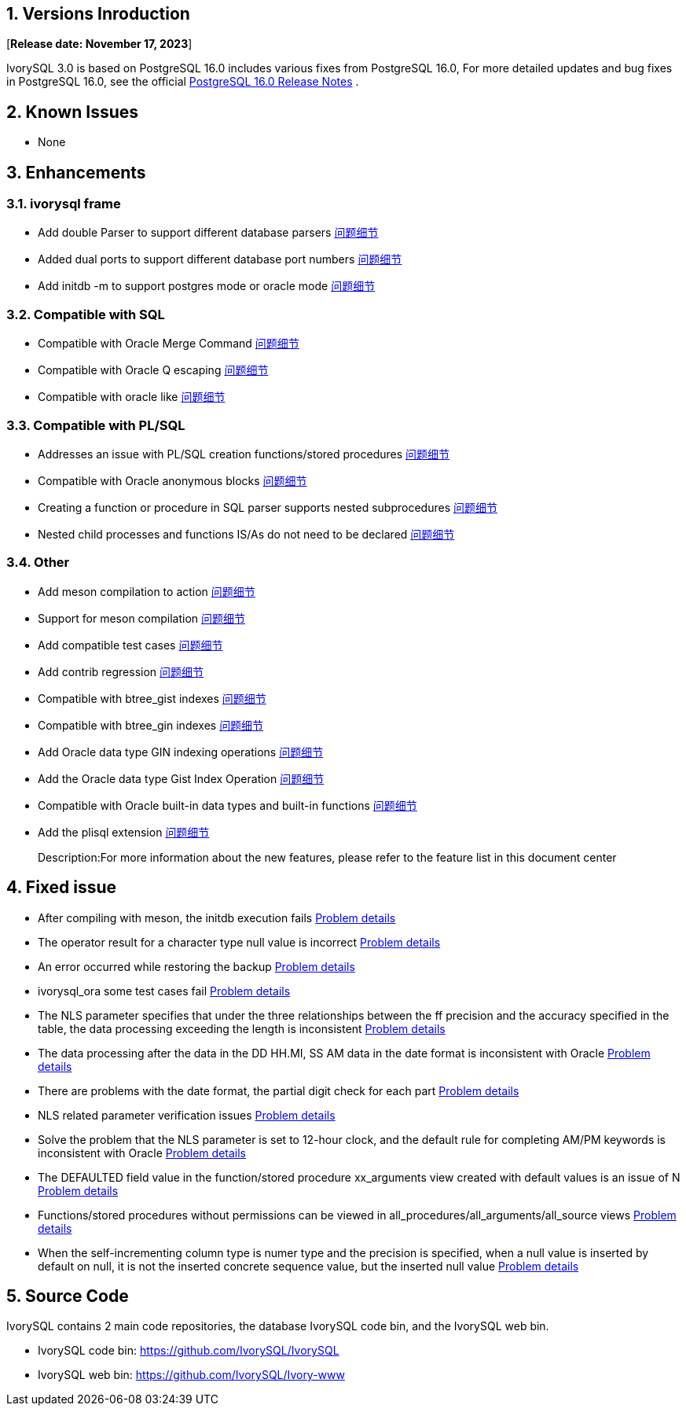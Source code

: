 
:sectnums:
:sectnumlevels: 5


== Versions Inroduction

[**Release date: November 17, 2023**]

IvorySQL 3.0 is based on PostgreSQL 16.0 includes various fixes from PostgreSQL 16.0, For more detailed updates and bug fixes in PostgreSQL 16.0, see the official https://www.postgresql.org/docs/release/16/[PostgreSQL 16.0 Release Notes] .

== Known Issues

* None

== Enhancements

=== ivorysql frame

* Add double Parser to support different database parsers https://github.com/IvorySQL/IvorySQL/issues/208[问题细节]
* Added dual ports to support different database port numbers https://github.com/IvorySQL/IvorySQL/issues/200[问题细节]
* Add initdb -m to support postgres mode or oracle mode https://github.com/IvorySQL/IvorySQL/issues/212[问题细节]

=== Compatible with SQL

* Compatible with Oracle Merge Command https://github.com/IvorySQL/IvorySQL/issues/262[问题细节]
* Compatible with Oracle Q escaping  https://github.com/IvorySQL/IvorySQL/issues/293[问题细节]
* Compatible with oracle like https://github.com/IvorySQL/IvorySQL/issues/291[问题细节]

=== Compatible with PL/SQL

* Addresses an issue with PL/SQL creation functions/stored procedures https://github.com/IvorySQL/IvorySQL/issues/477[问题细节]
* Compatible with Oracle anonymous blocks https://github.com/IvorySQL/IvorySQL/issues/304[问题细节]
* Creating a function or procedure in SQL parser supports nested subprocedures https://github.com/IvorySQL/IvorySQL/issues/312[问题细节]
* Nested child processes and functions IS/As do not need to be declared https://github.com/IvorySQL/IvorySQL/issues/303[问题细节]

=== Other
* Add meson compilation to action https://github.com/IvorySQL/IvorySQL/issues/512[问题细节]
* Support for meson compilation https://github.com/IvorySQL/IvorySQL/issues/325[问题细节]
* Add compatible test cases https://github.com/IvorySQL/IvorySQL/issues/479[问题细节]
* Add contrib regression https://github.com/IvorySQL/IvorySQL/issues/452[问题细节]
* Compatible with btree_gist indexes  https://github.com/IvorySQL/IvorySQL/issues/354[问题细节]
* Compatible with btree_gin indexes  https://github.com/IvorySQL/IvorySQL/issues/353[问题细节]
* Add Oracle data type GIN indexing operations  https://github.com/IvorySQL/IvorySQL/issues/347[问题细节]
* Add the Oracle data type Gist Index Operation   https://github.com/IvorySQL/IvorySQL/issues/341[问题细节]
* Compatible with Oracle built-in data types and built-in functions https://github.com/IvorySQL/IvorySQL/issues/239[问题细节]
* Add the plisql extension  https://github.com/IvorySQL/IvorySQL/issues/211[问题细节]

> Description:For more information about the new features, please refer to the feature list in this document center

== Fixed issue

* After compiling with meson, the initdb execution fails https://github.com/IvorySQL/IvorySQL/issues/520[Problem details]
* The operator result for a character type null value is incorrect  https://github.com/IvorySQL/IvorySQL/issues/499[Problem details]
* An error occurred while restoring the backup  https://github.com/IvorySQL/IvorySQL/issues/483[Problem details]
* ivorysql_ora some test cases fail https://github.com/IvorySQL/IvorySQL/issues/461[Problem details]
* The NLS parameter specifies that under the three relationships between the ff precision and the accuracy specified in the table, the data processing exceeding the length is inconsistent https://github.com/IvorySQL/IvorySQL/issues/436[Problem details]
* The data processing after the data in the DD HH.MI, SS AM data in the date format is inconsistent with Oracle  https://github.com/IvorySQL/IvorySQL/issues/435[Problem details]
* There are problems with the date format, the partial digit check for each part   https://github.com/IvorySQL/IvorySQL/issues/434[Problem details]
* NLS related parameter verification issues  https://github.com/IvorySQL/IvorySQL/issues/433[Problem details]
* Solve the problem that the NLS parameter is set to 12-hour clock, and the default rule for completing AM/PM keywords is inconsistent with Oracle  https://github.com/IvorySQL/IvorySQL/issues/405[Problem details]
* The DEFAULTED field value in the function/stored procedure xx_arguments view created with default values is an issue of N https://github.com/IvorySQL/IvorySQL/issues/379[Problem details]
* Functions/stored procedures without permissions can be viewed in all_procedures/all_arguments/all_source views https://github.com/IvorySQL/IvorySQL/issues/378[Problem details]
* When the self-incrementing column type is numer type and the precision is specified, when a null value is inserted by default on null, it is not the inserted concrete sequence value, but the inserted null value  https://github.com/IvorySQL/IvorySQL/issues/386[Problem details]

== Source Code

IvorySQL contains 2 main code repositories, the database IvorySQL code bin, and the IvorySQL web bin.

* IvorySQL code bin: https://github.com/IvorySQL/IvorySQL[https://github.com/IvorySQL/IvorySQL]
* IvorySQL web bin: https://github.com/IvorySQL/Ivory-www[https://github.com/IvorySQL/Ivory-www]


